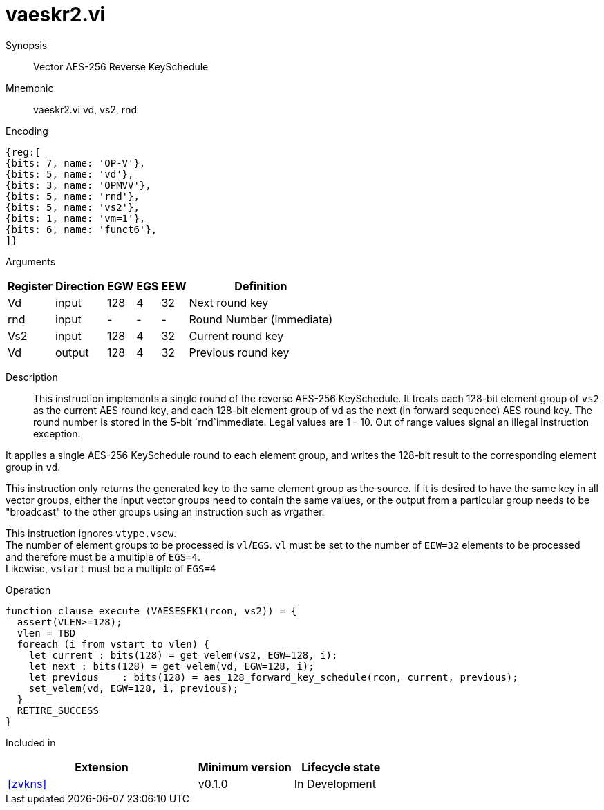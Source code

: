 [[insns-vaeskr2, Vector AES-256 Reverse KeySchedule]]
= vaeskr2.vi

Synopsis::
Vector AES-256 Reverse KeySchedule

Mnemonic::
vaeskr2.vi vd, vs2, rnd

Encoding::
[wavedrom, , svg]
....
{reg:[
{bits: 7, name: 'OP-V'},
{bits: 5, name: 'vd'},
{bits: 3, name: 'OPMVV'},
{bits: 5, name: 'rnd'},
{bits: 5, name: 'vs2'},
{bits: 1, name: 'vm=1'},
{bits: 6, name: 'funct6'},
]}
....

Arguments::

[%autowidth]
[%header,cols="4,2,2,2,2,2"]
|===
|Register
|Direction
|EGW
|EGS 
|EEW
|Definition

| Vd  | input  | 128  | 4 | 32 | Next round key
| rnd | input  | -    | - | -  | Round Number (immediate)
| Vs2 | input  | 128  | 4 | 32 | Current round key
| Vd  | output | 128  | 4 | 32 | Previous round key
|===

Description:: 
This instruction implements a single round of the reverse AES-256 KeySchedule.
It treats each 128-bit element group of `vs2` as the current AES round key,
and each 128-bit element group of `vd` as the next (in forward sequence) AES round key.
The round number is stored in the 5-bit `rnd`immediate. Legal values are 1 - 10.
Out of range values signal an illegal instruction exception.

It applies a single AES-256 KeySchedule round to each element group, and
writes the 128-bit result to the corresponding element group in `vd`.

This instruction only returns the generated key to the same element group as the source.
If it is desired to have the same key in all vector groups, either the input vector groups
need to contain the same values, or the output from a particular group needs to be "broadcast"
to the other groups using an instruction such as vrgather.

This instruction ignores `vtype.vsew`. +
The number of element groups to be processed is `vl`/`EGS`.
`vl` must be set to the number of `EEW=32` elements to be processed and 
therefore must be a multiple of `EGS=4`. + 
Likewise, `vstart` must be a multiple of `EGS=4`

// This instruction requires that `Zvl128b` be implemented (i.e `VLEN>=128`).




Operation::
[source,pseudocode]
--
function clause execute (VAESESFK1(rcon, vs2)) = {
  assert(VLEN>=128);
  vlen = TBD
  foreach (i from vstart to vlen) {
    let current : bits(128) = get_velem(vs2, EGW=128, i);
    let next : bits(128) = get_velem(vd, EGW=128, i);
    let previous    : bits(128) = aes_128_forward_key_schedule(rcon, current, previous);
    set_velem(vd, EGW=128, i, previous);
  }
  RETIRE_SUCCESS
}
--

Included in::
[%header,cols="4,2,2"]
|===
|Extension
|Minimum version
|Lifecycle state

| <<zvkns>>
| v0.1.0
| In Development
|===